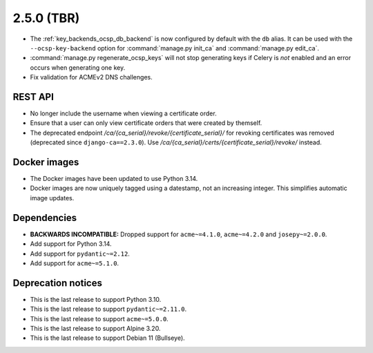 ###########
2.5.0 (TBR)
###########

* The :ref:`key_backends_ocsp_db_backend` is now configured by default with the ``db`` alias. It can be used
  with the ``--ocsp-key-backend`` option for :command:`manage.py init_ca` and :command:`manage.py edit_ca`.
* :command:`manage.py regenerate_ocsp_keys` will not stop generating keys if Celery is *not* enabled and an
  error occurs when generating one key.
* Fix validation for ACMEv2 DNS challenges.

********
REST API
********

* No longer include the username when viewing a certificate order.
* Ensure that a user can only view certificate orders that were created by themself.
* The deprecated endpoint `/ca/{ca_serial}/revoke/{certificate_serial}/` for revoking certificates was
  removed (deprecated since ``django-ca==2.3.0``). Use `/ca/{ca_serial}/certs/{certificate_serial}/revoke/`
  instead.

*************
Docker images
*************

* The Docker images have been updated to use Python 3.14.
* Docker images are now uniquely tagged using a datestamp, not an increasing integer. This simplifies
  automatic image updates.

************
Dependencies
************

* **BACKWARDS INCOMPATIBLE:** Dropped support for ``acme~=4.1.0``, ``acme~=4.2.0`` and ``josepy~=2.0.0``.
* Add support for Python 3.14.
* Add support for ``pydantic~=2.12``.
* Add support for ``acme~=5.1.0``.

*******************
Deprecation notices
*******************

* This is the last release to support Python 3.10.
* This is the last release to support ``pydantic~=2.11.0``.
* This is the last release to support ``acme~=5.0.0``.
* This is the last release to support Alpine 3.20.
* This is the last release to support Debian 11 (Bullseye).

